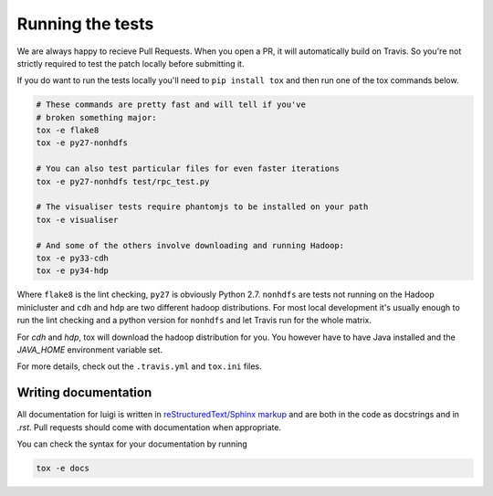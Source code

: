 Running the tests
-----------------

We are always happy to recieve Pull Requests. When you open a PR, it will
automatically build on Travis. So you're not strictly required to test the
patch locally before submitting it.

If you do want to run the tests locally you'll need to ``pip install tox`` and
then run one of the tox commands below.

.. code:: bash

    # These commands are pretty fast and will tell if you've
    # broken something major:
    tox -e flake8
    tox -e py27-nonhdfs

    # You can also test particular files for even faster iterations
    tox -e py27-nonhdfs test/rpc_test.py

    # The visualiser tests require phantomjs to be installed on your path
    tox -e visualiser

    # And some of the others involve downloading and running Hadoop:
    tox -e py33-cdh
    tox -e py34-hdp

Where ``flake8`` is the lint checking, ``py27`` is obviously Python 2.7.
``nonhdfs`` are tests not running on the Hadoop minicluster and ``cdh`` and
``hdp`` are two different hadoop distributions. For most local development it's
usually enough to run the lint checking and a python version for ``nonhdfs``
and let Travis run for the whole matrix.

For `cdh` and `hdp`, tox will download the hadoop distribution for you. You
however have to have Java installed and the `JAVA_HOME` environment variable
set.

For more details, check out the ``.travis.yml`` and ``tox.ini`` files.

Writing documentation
=====================

All documentation for luigi is written in `reStructuredText/Sphinx markup
<http://sphinx-doc.org/domains.html#the-python-domain>`_ and are both in the
code as docstrings and in `.rst`. Pull requests should come with documentation
when appropriate.

You can check the syntax for your documentation by running

.. code:: bash

    tox -e docs
